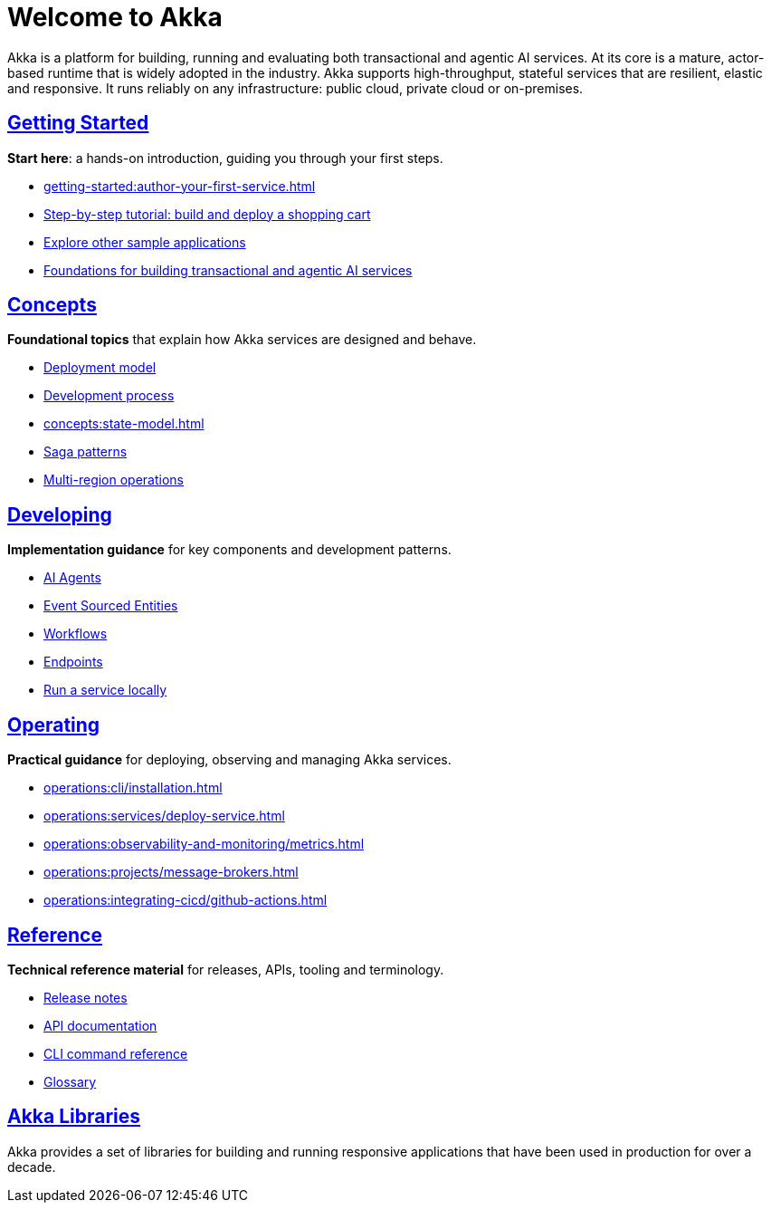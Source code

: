 = Welcome to Akka

Akka is a platform for building, running and evaluating both transactional and agentic AI services. At its core is a mature, actor-based runtime that is widely adopted in the industry. Akka supports high-throughput, stateful services that are resilient, elastic and responsive. It runs reliably on any infrastructure: public cloud, private cloud or on-premises.

[discrete]
== xref:getting-started:index.adoc[Getting Started]

**Start here**: a hands-on introduction, guiding you through your first steps.

* xref:getting-started:author-your-first-service.adoc[] 
* xref:getting-started:build-and-deploy-shopping-cart.adoc[Step-by-step tutorial: build and deploy a shopping cart]
* xref:getting-started:samples.adoc[Explore other sample applications]
* xref:concepts:index.adoc[Foundations for building transactional and agentic AI services]

[.akka-docs-homepage-grid]
====

[.grid-item]
--
[discrete]
== xref:concepts:index.adoc[Concepts]

**Foundational topics** that explain how Akka services are designed and behave.

* xref:concepts:deployment-model.adoc[Deployment model]
* xref:concepts:development-process.adoc[Development process]
* xref:concepts:state-model.adoc[]
* xref:concepts:saga-patterns.adoc[Saga patterns]
* xref:concepts:multi-region.adoc[Multi-region operations]
--

[.grid-item]
--
[discrete]
== xref:java:index.adoc[Developing]

**Implementation guidance** for key components and development patterns.

* xref:java:agents.adoc[AI Agents]
* xref:java:event-sourced-entities.adoc[Event Sourced Entities]
* xref:java:workflows.adoc[Workflows]
* xref:java:http-endpoints.adoc[Endpoints]
* xref:java:running-locally.adoc[Run a service locally]
--

[.grid-item]
--
[discrete]
== xref:operations:index.adoc[Operating]

**Practical guidance** for deploying, observing and managing Akka services.

* xref:operations:cli/installation.adoc[]
* xref:operations:services/deploy-service.adoc[]
* xref:operations:observability-and-monitoring/metrics.adoc[]
* xref:operations:projects/message-brokers.adoc[]
* xref:operations:integrating-cicd/github-actions.adoc[]
--

[.grid-item]
--
[discrete]
== xref:reference:index.adoc[Reference]

**Technical reference material** for releases, APIs, tooling and terminology.

* xref:reference:release-notes.adoc[Release notes]
* xref:reference:api-docs.adoc[API documentation]
* xref:reference:cli/akka-cli/index.adoc[CLI command reference]
* xref:reference:glossary.adoc[Glossary]
--
====

[discrete]
== xref:libraries:index.adoc[Akka Libraries]

Akka provides a set of libraries for building and running responsive applications that have been used in production for over a decade.
